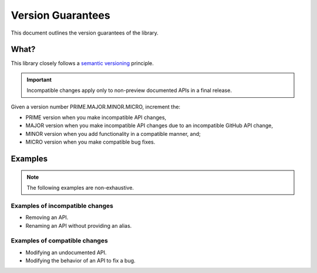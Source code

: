 Version Guarantees
==================

This document outlines the version guarantees of the library.


What?
-----

This library closely follows a |semver_link|_ principle.


.. important::

    Incompatible changes apply only to non-preview documented APIs in a final release.


Given a version number PRIME.MAJOR.MINOR.MICRO, increment the:

- PRIME version when you make incompatible API changes,
- MAJOR version when you make incompatible API changes due to an incompatible GitHub API change,
- MINOR version when you add functionality in a compatible manner, and;
- MICRO version when you make compatible bug fixes.


..  Why?
    ----

    GitHub's GraphQL API follows a |calver_link|_ principle.

    An incompatible changeset is enacted on the first day of each quarter, starting 01-01. The
    changeset is (usually) publicized at least three months in advance.

    When GitHub creates an entry, the respective APIs in this library are marked as deprecated in a
    PATCH version. When the changeset is enacted, the respective APIs in this library are modified
    in a MAJOR version.

    .. TODO: also GitHubbers are humans too.

    Something I angrily noted when I was drafting this document is that whether I use
    |calver_link|_ or |semver_link|_ for this library, the outcome is identical. The API will break
    on the same date, in the same way.


Examples
--------

.. note::

    The following examples are non-exhaustive.


Examples of incompatible changes
~~~~~~~~~~~~~~~~~~~~~~~~~~~~~~~~

- Removing an API.
- Renaming an API without providing an alias.


Examples of compatible changes
~~~~~~~~~~~~~~~~~~~~~~~~~~~~~~

- Modifying an undocumented API.
- Modifying the behavior of an API to fix a bug.


.. |calver_link| replace:: calendar versioning
.. _calver_link: https://calver.org/

.. |semver_link| replace:: semantic versioning
.. _semver_link: https://semver.org/
